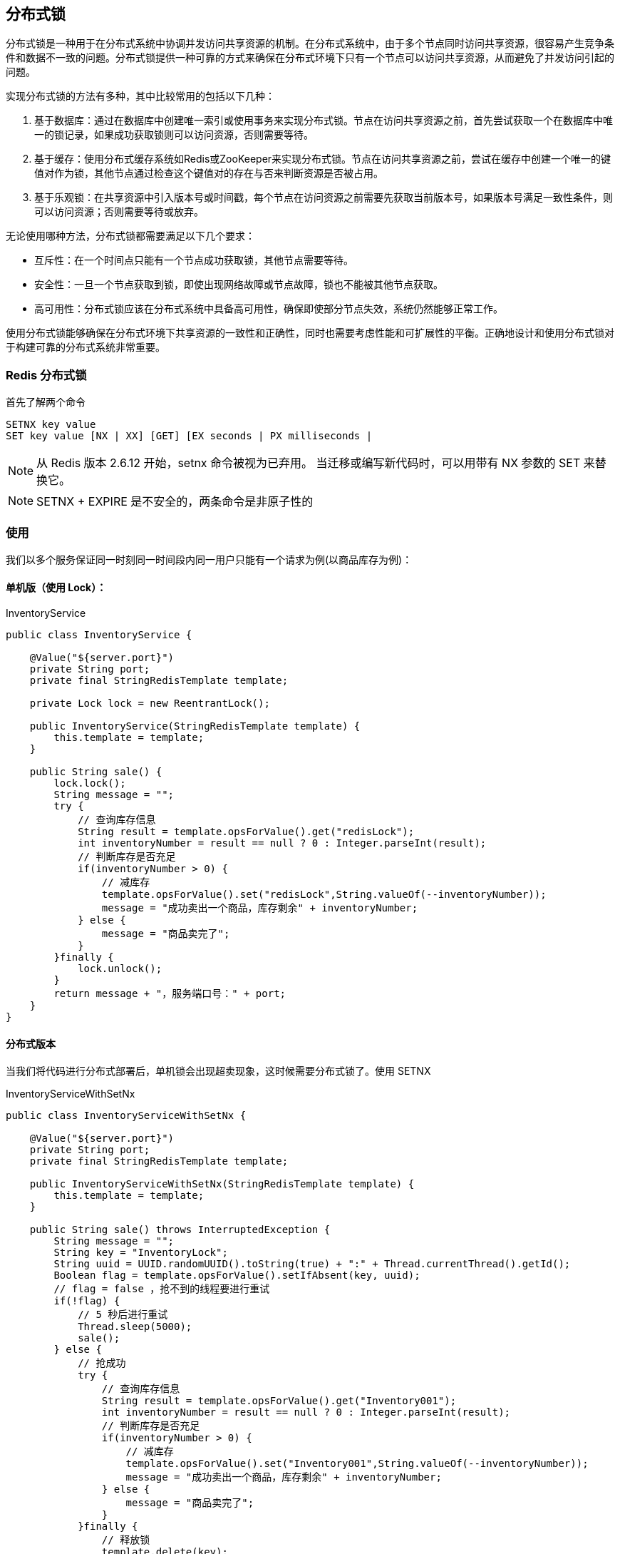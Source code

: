 [[redis-lock]]
== 分布式锁

分布式锁是一种用于在分布式系统中协调并发访问共享资源的机制。在分布式系统中，由于多个节点同时访问共享资源，很容易产生竞争条件和数据不一致的问题。分布式锁提供一种可靠的方式来确保在分布式环境下只有一个节点可以访问共享资源，从而避免了并发访问引起的问题。

实现分布式锁的方法有多种，其中比较常用的包括以下几种：

1. 基于数据库：通过在数据库中创建唯一索引或使用事务来实现分布式锁。节点在访问共享资源之前，首先尝试获取一个在数据库中唯一的锁记录，如果成功获取锁则可以访问资源，否则需要等待。

2. 基于缓存：使用分布式缓存系统如Redis或ZooKeeper来实现分布式锁。节点在访问共享资源之前，尝试在缓存中创建一个唯一的键值对作为锁，其他节点通过检查这个键值对的存在与否来判断资源是否被占用。

3. 基于乐观锁：在共享资源中引入版本号或时间戳，每个节点在访问资源之前需要先获取当前版本号，如果版本号满足一致性条件，则可以访问资源；否则需要等待或放弃。

无论使用哪种方法，分布式锁都需要满足以下几个要求：

- 互斥性：在一个时间点只能有一个节点成功获取锁，其他节点需要等待。
- 安全性：一旦一个节点获取到锁，即使出现网络故障或节点故障，锁也不能被其他节点获取。
- 高可用性：分布式锁应该在分布式系统中具备高可用性，确保即使部分节点失效，系统仍然能够正常工作。

使用分布式锁能够确保在分布式环境下共享资源的一致性和正确性，同时也需要考虑性能和可扩展性的平衡。正确地设计和使用分布式锁对于构建可靠的分布式系统非常重要。


=== Redis 分布式锁

首先了解两个命令

[source,text]
----
SETNX key value
SET key value [NX | XX] [GET] [EX seconds | PX milliseconds |
----

NOTE: 从 Redis 版本 2.6.12 开始，setnx 命令被视为已弃用。 当迁移或编写新代码时，可以用带有 NX 参数的 SET 来替换它。

NOTE:  SETNX + EXPIRE  是不安全的，两条命令是非原子性的

=== 使用

我们以多个服务保证同一时刻同一时间段内同一用户只能有一个请求为例(以商品库存为例)：

==== 单机版（使用 Lock）：

.InventoryService
[source,java]
----
public class InventoryService {

    @Value("${server.port}")
    private String port;
    private final StringRedisTemplate template;

    private Lock lock = new ReentrantLock();

    public InventoryService(StringRedisTemplate template) {
        this.template = template;
    }

    public String sale() {
        lock.lock();
        String message = "";
        try {
            // 查询库存信息
            String result = template.opsForValue().get("redisLock");
            int inventoryNumber = result == null ? 0 : Integer.parseInt(result);
            // 判断库存是否充足
            if(inventoryNumber > 0) {
                // 减库存
                template.opsForValue().set("redisLock",String.valueOf(--inventoryNumber));
                message = "成功卖出一个商品，库存剩余" + inventoryNumber;
            } else {
                message = "商品卖完了";
            }
        }finally {
            lock.unlock();
        }
        return message + "，服务端口号：" + port;
    }
}
----

==== 分布式版本

当我们将代码进行分布式部署后，单机锁会出现超卖现象，这时候需要分布式锁了。使用 SETNX

.InventoryServiceWithSetNx
[source,java]
----
public class InventoryServiceWithSetNx {

    @Value("${server.port}")
    private String port;
    private final StringRedisTemplate template;

    public InventoryServiceWithSetNx(StringRedisTemplate template) {
        this.template = template;
    }

    public String sale() throws InterruptedException {
        String message = "";
        String key = "InventoryLock";
        String uuid = UUID.randomUUID().toString(true) + ":" + Thread.currentThread().getId();
        Boolean flag = template.opsForValue().setIfAbsent(key, uuid);
        // flag = false ，抢不到的线程要进行重试
        if(!flag) {
            // 5 秒后进行重试
            Thread.sleep(5000);
            sale();
        } else {
            // 抢成功
            try {
                // 查询库存信息
                String result = template.opsForValue().get("Inventory001");
                int inventoryNumber = result == null ? 0 : Integer.parseInt(result);
                // 判断库存是否充足
                if(inventoryNumber > 0) {
                    // 减库存
                    template.opsForValue().set("Inventory001",String.valueOf(--inventoryNumber));
                    message = "成功卖出一个商品，库存剩余" + inventoryNumber;
                } else {
                    message = "商品卖完了";
                }
            }finally {
                // 释放锁
                template.delete(key);
            }
        }
        return message + "，服务端口号：" + port;
    }
}
----

在上面的方法中，递归重试容易导致 stackoverflow ，所有不太推荐，另外，高并发唤醒后建议使用 while 而不是 if

.InventoryServiceSetNxWithWhile
[source,java]
----
public class InventoryServiceSetNxWithWhile {

    @Value("${server.port}")
    private String port;
    private final StringRedisTemplate template;

    public InventoryServiceSetNxWithWhile(StringRedisTemplate template) {
        this.template = template;
    }

    public String sale() throws InterruptedException {
        String message = "";
        String key = "InventoryLock";
        String uuid = UUID.randomUUID().toString(true) + ":" + Thread.currentThread().getId();

        // 使用自旋替代递归方法重试调用
        while (Boolean.FALSE.equals(template.opsForValue().setIfAbsent(key, uuid))) {
            // 5 秒后进行递归重试
            Thread.sleep(5000);
        }
        // 抢成功
        try {
            // 查询库存信息
            String result = template.opsForValue().get("Inventory001");
            int inventoryNumber = result == null ? 0 : Integer.parseInt(result);
            // 判断库存是否充足
            if(inventoryNumber > 0) {
                // 减库存
                template.opsForValue().set("Inventory001",String.valueOf(--inventoryNumber));
                message = "成功卖出一个商品，库存剩余" + inventoryNumber;
            } else {
                message = "商品卖完了";
            }
        }finally {
            // 释放锁
            template.delete(key);
        }
        return message + "，服务端口号：" + port;
    }
}
----

在上面的例子中，当部署的微服务的 Java 程序挂了，代码层面根本没有走到 finally 块中，没办法保证解锁，无过期时间，该 key 一直存在，这个 key 没有被删除，需要加上一个过期时间

NOTE: 加锁和过期时间必须在同一行，保证原子性

.InventoryServiceWithExpireTime
[source,java]
----
public class InventoryServiceWithExpireTime {

    @Value("${server.port}")
    private String port;

    private final StringRedisTemplate template;

    public InventoryServiceWithExpireTime(StringRedisTemplate template) {
        this.template = template;
    }

    public String sale() throws InterruptedException {
        String message = "";
        String key = "InventoryLock";
        String uuid = UUID.randomUUID().toString(true) + ":" + Thread.currentThread().getId();

        // 使用自旋替代递归方法重试调用
        // 加入 30s 过期时间,注意，加锁和过期时间必须在同一行
        while (Boolean.FALSE.equals(template.opsForValue().setIfAbsent(key, uuid,Duration.ofSeconds(30)))) {
            // 5 秒后进行递归重试
            Thread.sleep(5000);
        }

        // 抢成功
        try {
            // 查询库存信息
            String result = template.opsForValue().get("Inventory001");
            int inventoryNumber = result == null ? 0 : Integer.parseInt(result);
            // 判断库存是否充足
            if(inventoryNumber > 0) {
                // 减库存
                template.opsForValue().set("Inventory001",String.valueOf(--inventoryNumber));
                message = "成功卖出一个商品，库存剩余" + inventoryNumber;
            } else {
                message = "商品卖完了";
            }
        }finally {
            // 释放锁
            template.delete(key);
        }
        return message + "，服务端口号：" + port;
    }
}
----

问题：上面的代码会出现误删 key 的情况。

实际业务处理时间如果超过了默认设置的 key 的过期时间，就会出现误删锁的情况。所以我们需要在解锁的时候加一层判断

.InventoryServiceReleaseLock
[source,java]
----
public class InventoryServiceReleaseLock {

    @Value("${server.port}")
    private String port;
    private final StringRedisTemplate template;

    public InventoryServiceReleaseLock(StringRedisTemplate template) {
        this.template = template;
    }

    public String sale() throws InterruptedException {
        String message = "";
        String key = "InventoryLock";
        String uuid = UUID.randomUUID().toString(true) + ":" + Thread.currentThread().getId();

        // 使用自旋替代递归方法重试调用
        // 加入 30s 过期时间,注意，加锁和过期时间必须在同一行
        while (Boolean.FALSE.equals(template.opsForValue().setIfAbsent(key, uuid,Duration.ofSeconds(30)))) {
            // 5 秒后进行递归重试
            Thread.sleep(5000);
        }

        // 抢成功
        try {
            // 查询库存信息
            String result = template.opsForValue().get("Inventory001");
            int inventoryNumber = result == null ? 0 : Integer.parseInt(result);
            // 判断库存是否充足
            if(inventoryNumber > 0) {
                // 减库存
                template.opsForValue().set("Inventory001",String.valueOf(--inventoryNumber));
                message = "成功卖出一个商品，库存剩余" + inventoryNumber;
            } else {
                message = "商品卖完了";
            }
        }finally {
            // 释放锁，判断加锁与解锁是不是同一个客户端，同一个才行，只能删除自己的锁
            if(template.opsForValue().get(key).equalsIgnoreCase(uuid)) {
                template.delete(key);
            }
        }
        return message + "，服务端口号：" + port;
    }
}
----

最后的 finally 块中判断和 delete 不是一行原子命令操作，需要使用 lua 脚本进行修改

[source,text]
----
if redis.call("get",KEYS[1]) == ARGV[1] then
    return redis.call("del",KEYS[1])
else
    return 0
end
----

.InventoryServiceLua
[source,java]
----
public class InventoryServiceLua {

    @Value("${server.port}")
    private String port;
    private final StringRedisTemplate template;

    public InventoryServiceLua(StringRedisTemplate template) {
        this.template = template;
    }

    public String sale() throws InterruptedException {
        String message = "";
        String key = "InventoryLock";
        String uuid = UUID.randomUUID().toString(true) + ":" + Thread.currentThread().getId();

        // 使用自旋替代递归方法重试调用
        // 加入 30s 过期时间,注意，加锁和过期时间必须在同一行
        while (Boolean.FALSE.equals(template.opsForValue().setIfAbsent(key, uuid,Duration.ofSeconds(30)))) {
            // 5 秒后进行递归重试
            Thread.sleep(5000);
        }

        // 抢成功
        try {
            // 查询库存信息
            String result = template.opsForValue().get("Inventory001");
            int inventoryNumber = result == null ? 0 : Integer.parseInt(result);
            // 判断库存是否充足
            if(inventoryNumber > 0) {
                // 减库存
                template.opsForValue().set("Inventory001",String.valueOf(--inventoryNumber));
                message = "成功卖出一个商品，库存剩余" + inventoryNumber;
            } else {
                message = "商品卖完了";
            }
        }finally {
            // 释放锁，判断加锁与解锁是不是同一个客户端，同一个才行，只能删除自己的锁
            String luaScript = """
                    if redis.call('get',KEYS[1]) == ARGV[1] then
                        return redis.call('del',KEYS[1])
                    else
                        return 0
                    end
                    """;
            template.execute(new DefaultRedisScript<>(luaScript,Long.class), Arrays.asList(key),uuid);
        }
        return message + "，服务端口号：" + port;
    }
}
----

==== 可重入锁

可重入锁又名递归锁，是指在同一线程在外层方法获取锁的时候，再进入该线程的内层方法会自动获取锁（前提，锁是同一个对象），不会因为之前已经获取过还没释放而阻塞

Java 中 ReentrantLock 和 synchronized 都是可重入锁。在一定程度上可以避免死锁

不能使用 SETNX 命令了， SETNX 只能解决有无锁，不能解决可重入性，使用 HSET 结构。

[source,text]
----
127.0.0.1:6379> EXISTS redisLock
(integer) 0
127.0.0.1:6379> HSET redisLock s8iuakjfhaf8a9:1 1
(integer) 1
127.0.0.1:6379> HINCRBY redisLock s8iuakjfhaf8a9:1 1
(integer) 2
127.0.0.1:6379> HINCRBY redisLock s8iuakjfhaf8a9:1 1
(integer) 3
127.0.0.1:6379> HINCRBY redisLock s8iuakjfhaf8a9:1 1
(integer) 4
127.0.0.1:6379> HGET redisLock s8iuakjfhaf8a9:1
"4"
127.0.0.1:6379> HINCRBY redisLock s8iuakjfhaf8a9:1 -1
(integer) 3
127.0.0.1:6379> HINCRBY redisLock s8iuakjfhaf8a9:1 -1
(integer) 2
127.0.0.1:6379> HINCRBY redisLock s8iuakjfhaf8a9:1 -1
(integer) 1
127.0.0.1:6379> HINCRBY redisLock s8iuakjfhaf8a9:1 -1
(integer) 0
127.0.0.1:6379> DEL redisLock
(integer) 1
127.0.0.1:6379>
----

由于使用了多个命令，所有我们需要使用 lua 脚本保证原子性

.加锁
[source,text]
----
if redis.call('exists',KEYS[1]) == 0 or redis.call('hexists',KEYS[1],ARGV[1]) == 1 then
    redis.call('hincrby',KEYS[1],ARGV[1],1)
    redis.call('expire',KEYS[1],ARGV[2])
    return 1
else
    return 0
end
----

.解锁
[source,text]
----
if redis.call('hexists',KEYS[1]) == 0 then
    return nil
elseif redis.call('hincrby',KEYS[1],ARGV[1],-1) == 0 then
    redis.call('delete',KEYS[1])
else
    return 0
end
----

将上述脚本整合进我们的服务

.InventoryServiceWithReentrancy
[source,text]
----
public class InventoryServiceWithReentrancy {

    @Value("${server.port}")
    private String port;
    private final StringRedisTemplate template;

    private Lock lock;

    public InventoryServiceWithReentrancy(StringRedisTemplate template) {
        this.template = template;
        this.lock = new RedisDistributeLock(template,"redisLock");
    }

    public String sale() {
        lock.lock();
        String message = "";
        try {
            // 查询库存信息
            String result = template.opsForValue().get("Inventory001");
            int inventoryNumber = result == null ? 0 : Integer.parseInt(result);
            // 判断库存是否充足
            if(inventoryNumber > 0) {
                // 减库存
                template.opsForValue().set("Inventory001",String.valueOf(--inventoryNumber));
                message = "成功卖出一个商品，库存剩余" + inventoryNumber;
            } else {
                message = "商品卖完了";
            }
        }finally {
            lock.unlock();
        }
        return message + "，服务端口号：" + port;
    }

    /**
     * 自研分布式锁
     */
    class RedisDistributeLock implements Lock {

        private final StringRedisTemplate template;

        // KEYS[1]
        private String lockName;

        // ARGV[1]
        private String uuid;

        // ARGV[2]
        private long expireTime;

        public RedisDistributeLock(StringRedisTemplate template,String lockName) {
            this.template = template;
            this.lockName = lockName;
            this.uuid = UUID.randomUUID().toString(true) + ":" + Thread.currentThread().getId();
            this.expireTime = 50L;
        }

        String lockScript = """
                if redis.call('exists',KEYS[1]) == 0 or redis.call('hexists',KEYS[1],ARGV[1]) == 1 then
                    redis.call('hincrby',KEYS[1],ARGV[1],1)
                    redis.call('expire',KEYS[1],ARGV[2])
                    return 1
                else
                    return 0
                end""";

        String unLockScript = """
                if redis.call('hexists',KEYS[1]) == 0 then
                    return nil
                elseif redis.call('hincrby',KEYS[1],ARGV[1],-1) == 0 then
                    redis.call('delete',KEYS[1])
                else
                    return 0
                end""";
        @Override
        public void lock() {
            tryLock();
        }


        @Override
        public void unlock() {
            Long flag = template.execute(new DefaultRedisScript<>(unLockScript, Long.class), Arrays.asList(lockName), uuid, expireTime);
            if( null == flag) {
                throw new RuntimeException("this lock doesn't exists!");
            }
        }

        @Override
        public boolean tryLock() {
            try {
                return tryLock(-1,TimeUnit.SECONDS);
            } catch (InterruptedException e) {
                e.printStackTrace();
            }
            return false;
        }

        @Override
        public boolean tryLock(long time, @NotNull TimeUnit unit) throws InterruptedException {
            if(time == -1) {
                while (!template.execute(new DefaultRedisScript<>(lockScript,Boolean.class), Arrays.asList(lockName),uuid,expireTime)) {
                    // 暂停 60s
                    TimeUnit.SECONDS.sleep(60);
                }
                return true;
            }
            return false;
        }

        @Override
        public void lockInterruptibly() throws InterruptedException {

        }

        @NotNull
        @Override
        public Condition newCondition() {
            return null;
        }
    }
}
----

最后我们通过工厂模式来完善以下我们的代码

.DistributeLockFactory
[source,text]
----
@Component
public class DistributeLockFactory {

    private final StringRedisTemplate template;

    private String lockName;

    private String uuid;

    public DistributeLockFactory(StringRedisTemplate template ) {
        this.template = template;
        this.uuid = UUID.randomUUID().toString(true) + ":" + Thread.currentThread().getId();
    }

    public Lock getDistributeLock(String lockType) {
        if(null == lockType) {
            return null;
        }
        if(lockType.equalsIgnoreCase("redis")) {
            lockName = "redisLock";
            return new InventoryServiceWithReentrancy.RedisDistributeLock(template,lockName,uuid);
        }

        if(lockType.equalsIgnoreCase("zookeeper")) {
            lockName = "zookeeperLock";
            //todo zookeeper 分布式锁实现
        }
        if(lockType.equalsIgnoreCase("mysql")) {
            lockName = "zookeeperLock";
            //todo mysql 分布式锁实现
        }
        return null;
    }
}
----

.InventoryServiceWithReentrancyFactory
[source,text]
----
public class InventoryServiceWithReentrancyFactory {

    @Value("${server.port}")
    private String port;
    private final StringRedisTemplate template;

    private final DistributeLockFactory factory;

    public InventoryServiceWithReentrancyFactory(StringRedisTemplate template,DistributeLockFactory factory) {
        this.template = template;
        this.factory = factory;
    }

    public String sale() {
        Lock redisLock = this.factory.getDistributeLock("redis");
        redisLock.lock();
        String message = "";
        try {
            // 查询库存信息
            String result = template.opsForValue().get("redisLock");
            int inventoryNumber = result == null ? 0 : Integer.parseInt(result);
            // 判断库存是否充足
            if(inventoryNumber > 0) {
                // 减库存
                template.opsForValue().set("redisLock",String.valueOf(--inventoryNumber));
                message = "成功卖出一个商品，库存剩余" + inventoryNumber;
            } else {
                message = "商品卖完了";
            }
        }finally {
            redisLock.unlock();
        }
        return message + "，服务端口号：" + port;
    }

    /**
     * 自研分布式锁
     */
    static class RedisDistributeLock implements Lock {

        private final StringRedisTemplate template;

        // KEYS[1]
        private String lockName;

        // ARGV[1]
        private String uuid;

        // ARGV[2]
        private long expireTime;

        public RedisDistributeLock(StringRedisTemplate template,String lockName) {
            this.template = template;
            this.lockName = lockName;
            this.uuid = UUID.randomUUID().toString(true) + ":" + Thread.currentThread().getId();
            this.expireTime = 50L;
        }

        String lockScript = """
                if redis.call('exists',KEYS[1]) == 0 or redis.call('hexists',KEYS[1],ARGV[1]) == 1 then
                    redis.call('hincrby',KEYS[1],ARGV[1],1)
                    redis.call('expire',KEYS[1],ARGV[2])
                    return 1
                else
                    return 0
                end""";

        String unLockScript = """
                if redis.call('hexists',KEYS[1]) == 0 then
                    return nil
                elseif redis.call('hincrby',KEYS[1],ARGV[1],-1) == 0 then
                    redis.call('delete',KEYS[1])
                else
                    return 0
                end""";
        @Override
        public void lock() {
            tryLock();
        }


        @Override
        public void unlock() {
            Long flag = template.execute(new DefaultRedisScript<>(unLockScript, Long.class), Arrays.asList(lockName), uuid, expireTime);
            if( null == flag) {
                throw new RuntimeException("this lock doesn't exists!");
            }
        }

        @Override
        public boolean tryLock() {
            try {
                return tryLock(-1,TimeUnit.SECONDS);
            } catch (InterruptedException e) {
                e.printStackTrace();
            }
            return false;
        }

        @Override
        public boolean tryLock(long time, @NotNull TimeUnit unit) throws InterruptedException {
            if(time == -1) {
                while (!template.execute(new DefaultRedisScript<>(lockScript,Boolean.class), Arrays.asList(lockName),uuid,expireTime)) {
                    // 暂停 60s
                    TimeUnit.SECONDS.sleep(60);
                }
                return true;
            }
            return false;
        }

        @Override
        public void lockInterruptibly() throws InterruptedException {

        }

        @NotNull
        @Override
        public Condition newCondition() {
            return null;
        }
    }
}
----

==== 自动续期

自动续期，也即需要确保 redis lock 的过期时间需要大于业务执行时间。

自动续期 Lua 脚本

[source,text]
----
if redis.call('hexists',KEYS[1],ARGV[1]) == 1 then
    redis.call('expire',KEYS[1],ARGV[2])
else
    return 0
end
----

修改业务类

.InventoryServiceWithRenew
[source,java]
----
public class InventoryServiceWithRenew {

    @Value("${server.port}")
    private String port;
    private final StringRedisTemplate template;

    private final DistributeLockFactory factory;

    public InventoryServiceWithRenew(StringRedisTemplate template, DistributeLockFactory factory) {
        this.template = template;
        this.factory = factory;
    }

    public String sale() {
        Lock redisLock = this.factory.getDistributeLock("redis");
        redisLock.lock();
        String message = "";
        try {
            // 查询库存信息
            String result = template.opsForValue().get("redisLock");
            int inventoryNumber = result == null ? 0 : Integer.parseInt(result);
            // 判断库存是否充足
            if(inventoryNumber > 0) {
                // 减库存
                template.opsForValue().set("redisLock",String.valueOf(--inventoryNumber));
                message = "成功卖出一个商品，库存剩余" + inventoryNumber;
            } else {
                message = "商品卖完了";
            }
        }finally {
            redisLock.unlock();
        }
        return message + "，服务端口号：" + port;
    }

    /**
     * 自研分布式锁
     */
    static class RedisDistributeLock implements Lock {

        private final StringRedisTemplate template;

        // KEYS[1]
        private String lockName;

        // ARGV[1]
        private String uuid;

        // ARGV[2]
        private long expireTime;

        public RedisDistributeLock(StringRedisTemplate template,String lockName) {
            this.template = template;
            this.lockName = lockName;
            this.uuid = UUID.randomUUID().toString(true) + ":" + Thread.currentThread().getId();
            this.expireTime = 50L;
        }

        String lockScript = """
                if redis.call('exists',KEYS[1]) == 0 or redis.call('hexists',KEYS[1],ARGV[1]) == 1 then
                    redis.call('hincrby',KEYS[1],ARGV[1],1)
                    redis.call('expire',KEYS[1],ARGV[2])
                    return 1
                else
                    return 0
                end""";

        String unLockScript = """
                if redis.call('hexists',KEYS[1]) == 0 then
                    return nil
                elseif redis.call('hincrby',KEYS[1],ARGV[1],-1) == 0 then
                    redis.call('delete',KEYS[1])
                else
                    return 0
                end""";

        String autoRenewScript = """
                if redis.call('hexists',KEYS[1],ARGV[1]) == 1 then
                    redis.call('expire',KEYS[1],ARGV[2])
                else
                    return 0
                end""";


        @Override
        public void lock() {
            tryLock();
        }


        @Override
        public void unlock() {
            Long flag = template.execute(new DefaultRedisScript<>(unLockScript, Long.class), Arrays.asList(lockName), uuid, expireTime);
            if( null == flag) {
                throw new RuntimeException("this lock doesn't exists!");
            }
        }

        @Override
        public boolean tryLock() {
            try {
                return tryLock(-1,TimeUnit.SECONDS);
            } catch (InterruptedException e) {
                e.printStackTrace();
            }
            return false;
        }

        @Override
        public boolean tryLock(long time, @NotNull TimeUnit unit) throws InterruptedException {
            if(time == -1) {
                while (!template.execute(new DefaultRedisScript<>(lockScript,Boolean.class), Arrays.asList(lockName),uuid,expireTime)) {
                    // 暂停 60s
                    TimeUnit.SECONDS.sleep(60);
                }
                renewExpire();
                return true;
            }
            return false;
        }

        // 自动续期
        private void renewExpire() {

            new Timer().schedule(new TimerTask() {
                @Override
                public void run() {
                    if(template.execute(new DefaultRedisScript<>(autoRenewScript,Boolean.class), Arrays.asList(lockName),uuid,expireTime)) {
                        renewExpire();;
                    }
                }
                // 当剩余时间
            },(this.expireTime * 1000)/3 );
        }

        @Override
        public void lockInterruptibly() throws InterruptedException {

        }

        @NotNull
        @Override
        public Condition newCondition() {
            return null;
        }
    }
}
----

=== RedLock(红锁)

RedLock 用来实现基于多个实例的分布式锁，锁变量由多个实例维护，即使有实例发生了故障，锁变量依然是存在的，客户端还是能完成操作。

详情请参考 <<lock.adoc#redis-redlock>>

该方案为了解决数据不一致问题，直接舍弃了异步复制，只是用 master 节点，同时由于舍弃了 slave，为了保证可用性，引入了 N 个节点。客户端只有在满足了下面两个条件时，才算加锁成功

* 客户端从超过半数（大于等于 N/2+1）的 Redis 实例上成功获取到了锁
* 客户端获取锁的总时间没有超过锁的有效时间

==== 单机版

我们先使用完成一版单机的，修改上面的示例：

.RedisConfig
[source,java]
----
@Configuration
public class RedisConfig {

    @Bean
    public RedisTemplate<String,Object> redisTemplate(LettuceConnectionFactory factory) {
        RedisTemplate<String,Object> template = new RedisTemplate<>();
        template.setConnectionFactory(factory);
        template.setHashKeySerializer(new StringRedisSerializer());
        template.setHashValueSerializer(new GenericJackson2JsonRedisSerializer());
        template.setKeySerializer(new StringRedisSerializer());
        template.setValueSerializer(new GenericJackson2JsonRedisSerializer());
        return template;
    }

    @Bean
    public RedissonClient redisson() {
        Config config = new Config();
        config.useSingleServer()
                // use "rediss://" for SSL connection
                .setAddress("redis://127.0.0.1:6379")
                .setDatabase(0)
                .setPassword("1111");
        return Redisson.create(config);
    }
}
----

.InventoryServiceRedissonSingleServer
[source,java]
----
public class InventoryServiceRedissonSingleServer {

    @Value("${server.port}")
    private String port;
    private final StringRedisTemplate template;

    private final RedissonClient redissonClient;

    public InventoryServiceRedissonSingleServer(StringRedisTemplate template, RedissonClient redissonClient) {
        this.template = template;
        this.redissonClient = redissonClient;
    }

    public String sale() {
        RLock redissonClientLock = this.redissonClient.getLock("redisLock");
        redissonClientLock.lock();
        String message = "";
        try {
            // 查询库存信息
            String result = template.opsForValue().get("redisLock");
            int inventoryNumber = result == null ? 0 : Integer.parseInt(result);
            // 判断库存是否充足
            if(inventoryNumber > 0) {
                // 减库存
                template.opsForValue().set("redisLock",String.valueOf(--inventoryNumber));
                message = "成功卖出一个商品，库存剩余" + inventoryNumber;
            } else {
                message = "商品卖完了";
            }
        }finally {
            if(redissonClientLock.isLocked() && redissonClientLock.isHeldByCurrentThread()) {
                redissonClientLock.unlock();
            }
        }
        return message + "，服务端口号：" + port;
    }
}
----

==== 多机版

.RedisMutilMasterConfig
[source,java]
----
@Configuration
public class RedisMutilMasterConfig {

    @Bean
    public RedisTemplate<String,Object> redisTemplate(LettuceConnectionFactory factory) {
        RedisTemplate<String,Object> template = new RedisTemplate<>();
        template.setConnectionFactory(factory);
        template.setHashKeySerializer(new StringRedisSerializer());
        template.setHashValueSerializer(new GenericJackson2JsonRedisSerializer());
        template.setKeySerializer(new StringRedisSerializer());
        template.setValueSerializer(new GenericJackson2JsonRedisSerializer());
        return template;
    }

    @Bean
    public RedissonClient redissonClient1() {
        Config config = new Config();
        config.useSingleServer()
                // use "rediss://" for SSL connection
                .setAddress("redis://127.0.0.1:6379")
                .setTimeout(3000)
                .setConnectionPoolSize(10)
                .setConnectionMinimumIdleSize(5)
                .setDatabase(0)
                .setPassword("1111");
        return Redisson.create(config);
    }

    @Bean
    public RedissonClient redissonClient2() {
        Config config = new Config();
        config.useSingleServer()
                // use "rediss://" for SSL connection
                .setAddress("redis://127.0.0.1:6378")
                .setTimeout(3000)
                .setConnectionPoolSize(10)
                .setConnectionMinimumIdleSize(5)
                .setDatabase(0)
                .setPassword("1111");
        return Redisson.create(config);
    }

    @Bean
    public RedissonClient redissonClient3() {
        Config config = new Config();
        config.useSingleServer()
                // use "rediss://" for SSL connection
                .setAddress("redis://127.0.0.1:6377")
                .setTimeout(3000)
                .setConnectionPoolSize(10)
                .setConnectionMinimumIdleSize(5)
                .setDatabase(0)
                .setPassword("1111");
        return Redisson.create(config);
    }
}
----

.InventoryServiceRedissonMultiMaster
[source,java]
----
public class InventoryServiceRedissonMultiMaster {

    @Value("${server.port}")
    private String port;
    private final StringRedisTemplate template;

    private final RedissonClient redissonClient1;

    private final RedissonClient redissonClient2;
    private final RedissonClient redissonClient3;

    public InventoryServiceRedissonMultiMaster(StringRedisTemplate template, RedissonClient redissonClient1,
                                               RedissonClient redissonClient2,
                                               RedissonClient redissonClient3) {
        this.template = template;
        this.redissonClient1 = redissonClient1;
        this.redissonClient2 = redissonClient2;
        this.redissonClient3 = redissonClient3;
    }

    public String sale() {
        RLock lock1 = this.redissonClient1.getLock("redisLock");
        RLock lock2 = this.redissonClient2.getLock("redisLock");
        RLock lock3 = this.redissonClient3.getLock("redisLock");

        RedissonMultiLock redissonMultiLock = new RedissonMultiLock(lock1, lock2, lock3);
        redissonMultiLock.lock();
        String message = "";
        try {
            // 查询库存信息
            String result = template.opsForValue().get("redisLock");
            int inventoryNumber = result == null ? 0 : Integer.parseInt(result);
            // 判断库存是否充足
            if(inventoryNumber > 0) {
                // 减库存
                template.opsForValue().set("redisLock",String.valueOf(--inventoryNumber));
                message = "成功卖出一个商品，库存剩余" + inventoryNumber;
            } else {
                message = "商品卖完了";
            }
        }finally {
            redissonMultiLock.unlock();
        }
        return message + "，服务端口号：" + port;
    }
}
----









